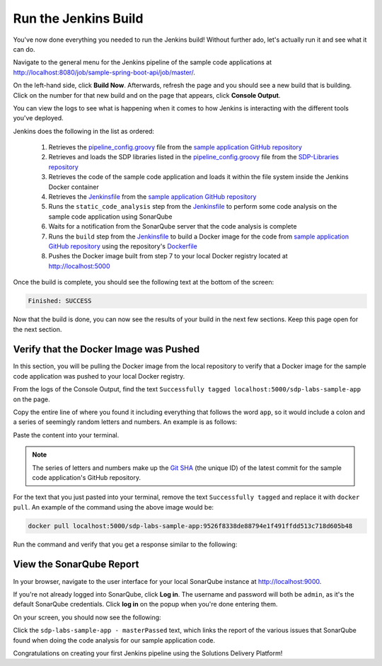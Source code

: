 .. _Run Jenkins Build:

---------------------
Run the Jenkins Build
---------------------

You've now done everything you needed to run the Jenkins build! Without further ado, let's actually run it and see what it
can do.

Navigate to the general menu for the Jenkins pipeline of the sample code applications at http://localhost:8080/job/sample-spring-boot-api/job/master/.

On the left-hand side, click **Build Now**. Afterwards, refresh the page and you should see a new build that is building. Click 
on the number for that new build and on the page that appears, click **Console Output**.

You can view the logs to see what is happening when it comes to how Jenkins is interacting with the different tools you've deployed.

Jenkins does the following in the list as ordered:

    1. Retrieves the `pipeline_config.groovy`_ file from the `sample application GitHub repository`_
    2. Retrieves and loads the SDP libraries listed in the `pipeline_config.groovy`_ file from the `SDP-Libraries repository`_
    3. Retrieves the code of the sample code application and loads it within the file system inside the Jenkins Docker container
    4. Retrieves the `Jenkinsfile`_ from the `sample application GitHub repository`_
    5. Runs the ``static_code_analysis`` step from the `Jenkinsfile`_ to perform some code analysis on the sample code application using SonarQube
    6. Waits for a notification from the SonarQube server that the code analysis is complete
    7. Runs the ``build`` step from the `Jenkinsfile`_ to build a Docker image for the code from `sample application GitHub repository`_ using the repository's `Dockerfile`_
    8. Pushes the Docker image built from step 7 to your local Docker registry located at http://localhost:5000

.. _pipeline_config.groovy: https://github.com/boozallen/sdp-labs-sample-app/blob/master/pipeline_config.groovy

.. _sample application GitHub repository: https://github.com/boozallen/sdp-labs-sample-app.git

.. _SDP-Libraries repository: https://github.com/boozallen/sdp-libraries

.. _Jenkinsfile: https://github.com/boozallen/sdp-labs-sample-app/blob/master/Jenkinsfile

.. _Dockerfile: https://github.com/boozallen/sdp-labs-sample-app/blob/master/Dockerfile


Once the build is complete, you should see the following text at the bottom of the screen:

.. code-block:: bash

    Finished: SUCCESS

Now that the build is done, you can now see the results of your build in the next few sections. Keep this page open for the next section.

=======================================
Verify that the Docker Image was Pushed
=======================================

In this section, you will be pulling the Docker image from the local repository to verify that a Docker image for the sample code application
was pushed to your local Docker registry.

From the logs of the Console Output, find the text ``Successfully tagged localhost:5000/sdp-labs-sample-app`` on the page. 

Copy the entire line of where you found it including everything that follows the word ``app``, so it would include a colon and a series of seemingly
random letters and numbers. An example is as follows:

.. image:: ../images/run-jenkins-build/docker_tag.png

Paste the content into your terminal. 

.. note:: 

    The series of letters and numbers make up the `Git SHA`_ (the unique ID) of the latest commit for the sample code application's GitHub repository. 

For the text that you just pasted into your terminal, remove the text ``Successfully tagged`` and replace it with ``docker pull``.
An example of the command using the above image would be:

.. code-block:: bash

    docker pull localhost:5000/sdp-labs-sample-app:9526f8338de88794e1f491ffdd513c718d605b48

Run the command and verify that you get a response similar to the following:

.. image:: ../images/run-jenkins-build/docker_pull_response.png


.. _Git SHA: https://help.github.com/articles/github-glossary/

=========================
View the SonarQube Report
=========================

In your browser, navigate to the user interface for your local SonarQube instance at http://localhost:9000.

If you're not already logged into SonarQube, click **Log in**. The username and password will both be ``admin``, as it's the default 
SonarQube credentials. Click **log in** on the popup when you're done entering them.

On your screen, you should now see the following:

.. image:: ../images/run-jenkins-build/sonarqube_projects.png

Click the ``sdp-labs-sample-app - masterPassed`` text, which links the report of the various issues that SonarQube found when
doing the code analysis for our sample application code.


Congratulations on creating your first Jenkins pipeline using the Solutions Delivery Platform!